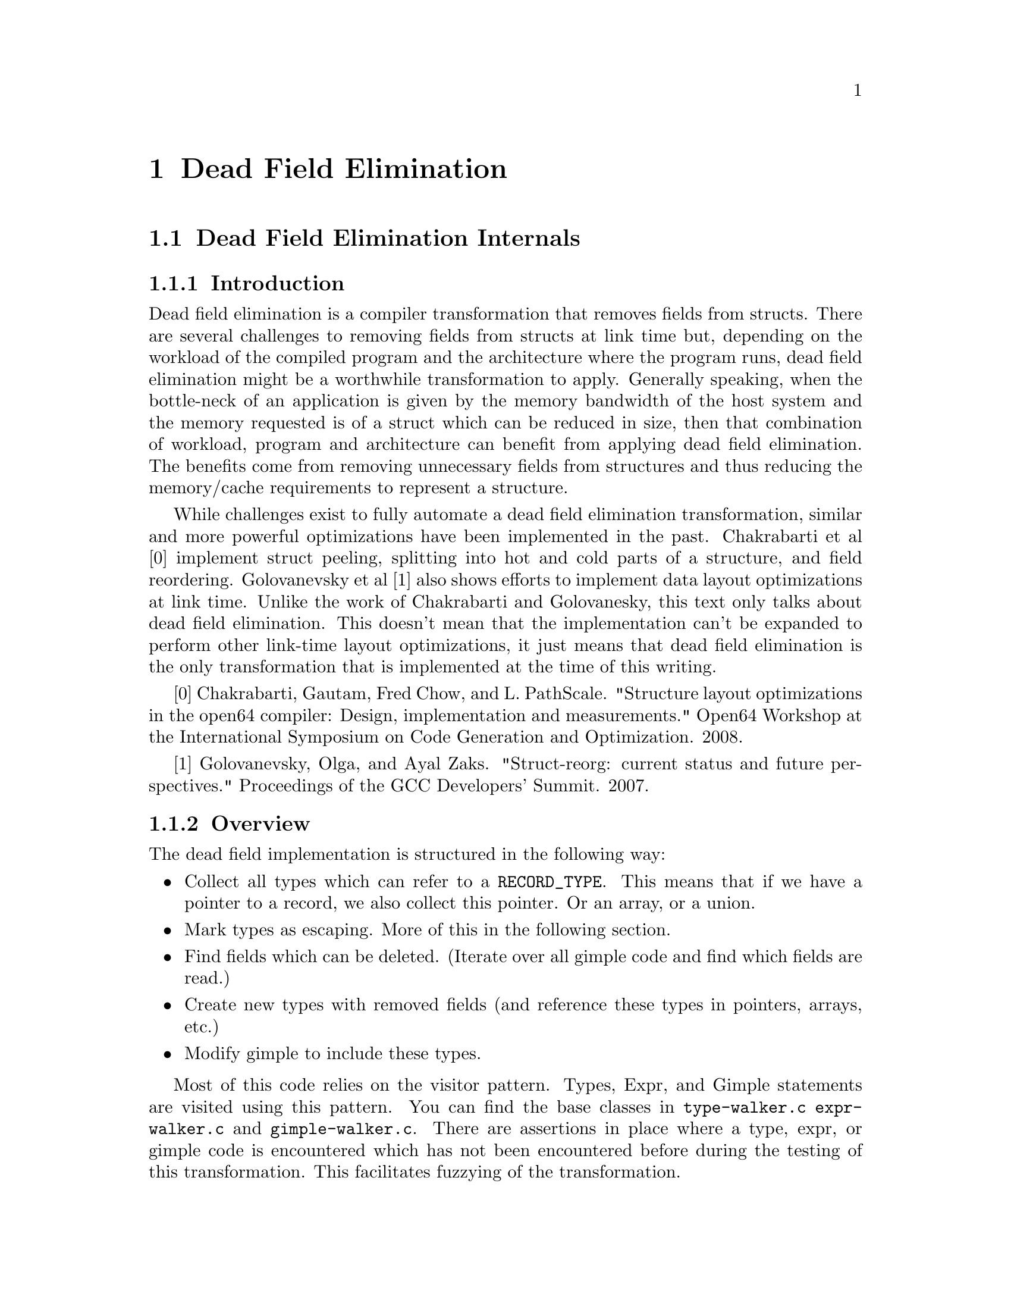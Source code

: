 @c Copyright (C) 2001 Free Software Foundation, Inc.
@c This is part of the GCC manual.
@c For copying conditions, see the file gcc.texi.

@node Dead Field Elimination
@chapter Dead Field Elimination

@node Dead Field Elimination Internals
@section Dead Field Elimination Internals

@subsection Introduction

Dead field elimination is a compiler transformation that removes fields from structs. There are several challenges to removing fields from structs at link time but, depending on the workload of the compiled program and the architecture where the program runs, dead field elimination might be a worthwhile transformation to apply. Generally speaking, when the bottle-neck of an application is given by the memory bandwidth of the host system and the memory requested is of a struct which can be reduced in size, then that combination of workload, program and architecture can benefit from applying dead field elimination. The benefits come from removing unnecessary fields from structures and thus reducing the memory/cache requirements to represent a structure.  

 

While challenges exist to fully automate a dead field elimination transformation, similar and more powerful optimizations have been implemented in the past. Chakrabarti et al [0] implement struct peeling, splitting into hot and cold parts of a structure, and field reordering. Golovanevsky et al [1] also shows efforts to implement data layout optimizations at link time. Unlike the work of Chakrabarti and Golovanesky, this text only talks about dead field elimination. This doesn't mean that the implementation can't be expanded to perform other link-time layout optimizations, it just means that dead field elimination is the only transformation that is implemented at the time of this writing. 

[0] Chakrabarti, Gautam, Fred Chow, and L. PathScale. "Structure layout optimizations in the open64 compiler: Design, implementation and measurements." Open64 Workshop at the International Symposium on Code Generation and Optimization. 2008.  

[1] Golovanevsky, Olga, and Ayal Zaks. "Struct-reorg: current status and future perspectives." Proceedings of the GCC Developers’ Summit. 2007.  

@subsection Overview

The dead field implementation is structured in the following way:  

 
@itemize @bullet
@item
Collect all types which can refer to a @code{RECORD_TYPE}. This means that if we have a pointer to a record, we also collect this pointer. Or an array, or a union. 
@item
Mark types as escaping. More of this in the following section.  
@item
Find fields which can be deleted. (Iterate over all gimple code and find which fields are read.)  
@item
Create new types with removed fields (and reference these types in pointers, arrays, etc.)  
@item
Modify gimple to include these types.  
@end itemize


Most of this code relies on the visitor pattern. Types, Expr, and Gimple statements are visited using this pattern. You can find the base classes in @file{type-walker.c} @file{expr-walker.c} and @file{gimple-walker.c}. There are assertions in place where a type, expr, or gimple code is encountered which has not been encountered before during the testing of this transformation. This facilitates fuzzying of the transformation.

@subsubsection Implementation Details: Is a global variable escaping?

How does the analysis determine whether a global variable is visible to code outside the current linking unit? In the file @file{gimple-escaper.c} we have a simple function called @code{is_variable_escaping} which checks whether a variable is visible to code outside the current linking unit by looking at the @code{varpool_node}’s @code{externally_visible} field. 

@subsubsection Implementation Details: is a function escaping?  

Like above, the analysis currently uses @code{cgraph_node}’s @code{externally_visible} field to determine whether a function is externally visible.  

Furthermore, we also must have access to the gimple body of the function. We call functions whose body is not available "undefined". The body must be available through the @code{FOR_EACH_FUNCTION_WITH_GIMPLE_BODY} macro in order to not be in the undefined set. If a function is undefined, we also say that its arguments and return type are escaping.  

Indirect functions whose targets cannot be discovered have their arguments and return types marked as escaping as well. 

The analysis also encountered an interesting edge case, where callsites had function declaration’s but no cgraph_node associated to them. The analysis addresses this issue by duplicating some of the code used to determine whether a @code{cgraph_node} is escaping. 

Arguments from/to builtin functions which the analysis understands (@code{malloc}, @code{memset}, @code{realloc}, etc) are treated in a special way and marked their arguments’ and return values’ types will not be marked as escaping. 

@subsubsection Implementation Details: Constructors and static initialization  
 
Static initializers are not available at LTRANS. Furthermore, the code necessary to transform correctly brace initializers is unimplemented. Currently, the analysis marks types which have constructors or are statically initialized as escaping. 

@subsubsection Implementation Details: is a type casted? 

Due to how types are represented in GCC, it is difficult to say whether a type is casted or not. Not only is comparing type pointers insufficient; @code{TYPE_MAIN_VARIANT} and @code{TYPE_CANONICAL} are also not enough. A full structural type equality seems necessary. However, for this transformation to succeed, it also needs to compare incomplete types to complete types. Therefore, the analysis has its own type equality implementation. It is available on @file{type-*-equality.c} . There are different implementations that exist for historical reasons. 
 
The typecasting pass itself is found in @code{gimple-caster.c}.

It was found that there are instances where a type might be casted to @code{void*}. For example, in the @code{qsort} function. So, the analysis allows the user to disable casting checks. This is unsafe and it is up to the user to understand that there might be errors. Casts can be disabled with the @option{-fipa-type-escape-analysis-keep-casts} flag. 

@subsubsection Implementation Details : what about @code{volatile}?

If a single @code{volatile} variable of type @code{t} is found, type @code{t} is marked as escaping.  

@subsubsection Implementation Details : is a type escaping?  
Types in gimple may be represented as directed graph of the datatype called @code{tree}. Escaping is a transitive property that flows from a node of the graph to the direction of the edges. For example, if we find a @code{struct a**} type which is escaping, then all pointer types (i.e. @code{struct a**}, @code{struct a*} and array types @code{struct a[]}) and @code{struct a}” itself are marked as escaping. However, a struct which has a field of type @code{struct a*} will not be marked as escaping. This is implemented in the @file{type-walker.c} file.  

Furthermore, because there might be two or more @code{tree} pointers representing the same type, we need to update all trees which are not marked as "escaping" if there is another representation of the same type which is escaping. This is an expensive operation as we need to compute a fixed point. This is performed on the @file{ipa-type-escape-analysis.c} file function @code{fix_escaping_types_in_set.}

@subsection Dead Field Elimination Legality Analysis  

Finally, for all types which are not escaping, it would be possible to change the layout of the type. However, not all layout changes are possible. Let's focus on dead field elimination which transforms that definition of a type for the whole linking unit. Here, let’s distinguish the cases where if a type is changed, all the variables of that type must be changed from the case where a type definition is changed for a specific context. Specializing a type to its specific calling context might uncover more optimization opportunities but it is not currently supported by this implementation. 

In order to guarantee that no fields are read, the gimple code needs to be inspected for the following cases 

@itemize @bullet
@item
The simple case where a @code{COMPONENT_REF} is read. In this case the @code{COMPONENT_REF} is marked as read and will not be deleted. 
@item
The slightly more complicated case where @code{MEM_REF} is accessed via a an @code{ADDR_EXPR}. In this case all fields previously accessed and including the field accessed through @code{MEM_REF} are marked as read and will not be deleted.
@item
If we take the address of a field. In this case, due to pointer arithmetic all fields contained in the record will be marked as read and will not be deleted. 
@end itemize

The code for the access analysis lives in the @file{*-accessor.c} files. To keep track of which fields are read we use the following data structure map of maps. 

@code{std::map<const_tree /* record */, std::map<const_tree /* field */, unsigned /* read, written, never accessed */ > }

The key to the map is always a @code{RECORD_TYPE}.

The map which is the value for the given @code{RECORD_TYPE} holds @code{FIELD_DECL} and maps to an enum which corresponds to whether the field has been READ, WRITTEN or Neither (EMPTY).  

After gathering this information, we the result of all @code{RECORD_TYPE}s are unified across the different tree pointers representing the same type. Here a fixed point is unneeded. An equivalence between different @code{RECORD_TYPE} is computed and propagates the field status to all values in the map. Now, for all @code{RECORD_TYPES} which do not escape, there’s a map that holds the status of each @code{FIELD_DECL}. (I.e. whether a field is read, written or neither). Let’s call the @code{RECORD_TYPE}s with fields that can be removed, candidates for reorganization. 

@subsection Rewriting Types and Gimple

All types which refer to reorganization candidates must be collected and transformed. The collection is performed in @file{specific-type-collector.c}. The transformation is performed in @code{type-reconstructor.c }

For the reconstruction the analysis uses build_distinct_variant_copy to build copies of reorganization candidates and modify the @code{DECL_CHAIN} to remove the deleted fields. The analysis then relayouts the type. A map of old fields -> new fields and old records -> new records is made to simplify modifying gimple expressions. 

For rewriting gimple, pointer arithmetic also needs to be handled. This happens in @file{expr-rewriter.c}. To fix offsets in pointer arithmetic, pointer arithmetic is first detected by looking for @code{POINTER_PLUS_EXPR} and @code{POINTER_DIFF_EXPR}.

The analysis navigates the SSA definitions or uses of the operands used in these instructions to find the integer constant which correspond to the offset. Then the integer constant is replaced with the new integer constant. 

@subsection How to run

To run, you must have the following flags enabled: 

@itemize @bullet
@item
@option{-flto}
@item
@option{-flto-partition=none}
@item
@option{-fipa-type-escape-analysis}
@item
(optional unsafe) @option{-fipa-type-escape-analysis-keep-casts}
@end itemize

The transformation is not a “full” ipa pass and must run in a single partition. 

In order to find out if the analysis has performed a transformation on a struct, you can dump the results of the file by passing the following flag: 

@itemize @bullet
@item
@option{-fdump-ipa-type-escape-analysis}
@end itemize

You can inspect the file or just grep for the following string: “may be deleted” which will print out a list of fields which the analysis considers safe for removal. 

The transformation is known to compile code using the following flags: 

@itemize @bullet
@item
@option{-ggdb}
@item
@option{-Ofast}
@item
@option{-fprofile-generate}
@item
@option{-fprofile-use}
@end itemize

Keep in mind that since @option{–fprofile-generate} adds a lot of indirection to the code, it is very unlikely that dead field elimination will provide any results when used with @option{–fprofile-generate}. However, things should go back to normal when using @option{–fprofile-use}. Another interesting note is that it in order to provide this transformation the best static information available, it might be worthy to consider using the following flags when using PGO: 

@itemize @bullet
@item
@option{--param=hot-bb-count-ws-permille=0}
@item
@option{--param=ipa-cp-eval-threshold=0}
@item
@option{-fno-ipa-inline}
@end itemize

The first two flags used together will increase the amount of code specialization and allow for indirect functions to be resolved. During our exploration, we found that @option{–fipa-inline} removed some functions from the symbol table, and therefore we marked these functions as undefined. Marking these functions as undefined is still safe, but potentially adds false positives to types that escape. In order to fix this in the correct way, it might be necessary to implement this as a full ipa-pass. As an alternative, if you are seeing some gimple calls with a fndecl but which are not in the @code{FOR_EACH_FUNCTION_WITH_GIMPLE_BODY} macro, then consider disabling inlining. (Note, it seems that @option{–fkeep-inline-functions} might work but it is untested.) 

@subsection Future work 

@itemize @bullet
@item
Making this pass a full “ipa pass” 
@item
Support brace constructor initializations. 
@item
Support static initialization. 
@item
Implementation of sizeof() and offsetof() handling. 
@item
Handling unions. 
@item
Supporting other languages that translate to gimple. At the moment we only handle C languages. 
@end itemize

@subsection Known limitations 

When this implementation was being developed, we included tests to make sure that our progress wasn’t lost. However, for the tests to run it seems we need to place the pass during WPA (which might fail for more complex code) and the code that deals with taking the address of a field needs to be disabled. The reason why we need to move to WPA to run the tests fully is because we are using scan-wpa-ipa to scan the dump file. The reason why taking the address of a field needs to be disabled is because otherwise there is no way to test the transformation with assertions. The tests work by computing the pointer difference between fields in a struct and calling an assertion to see if the arithmetic coincides with a field being deleted. 
